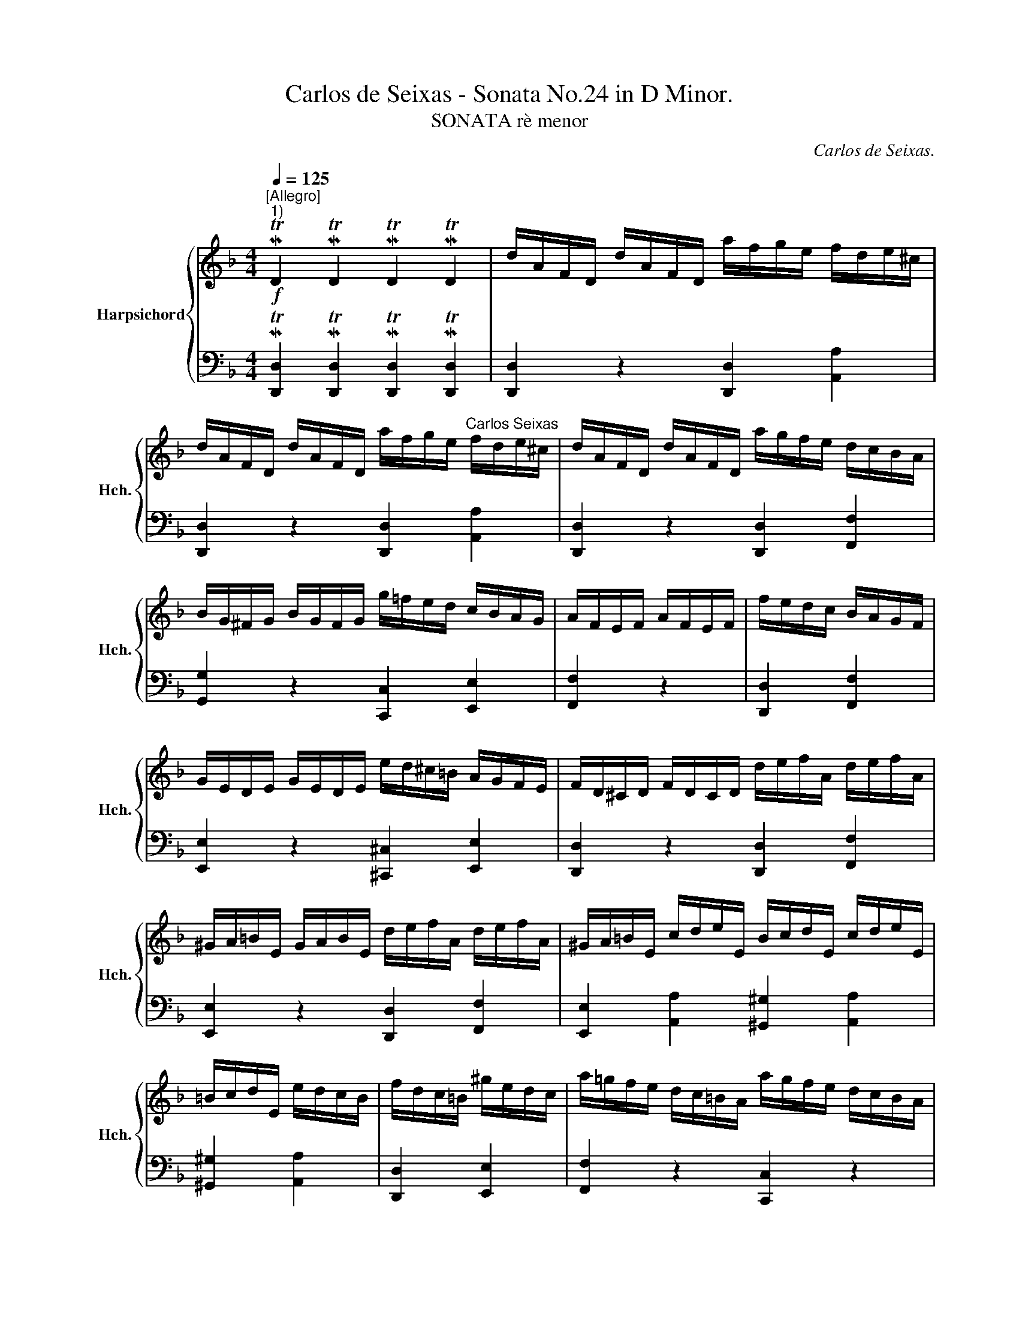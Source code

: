 X:1
T:Carlos de Seixas - Sonata No.24 in D Minor.
T:SONATA rè menor
C:Carlos de Seixas.
%%score { ( 1 3 ) | ( 2 4 ) }
L:1/8
Q:1/4=125
M:4/4
K:F
V:1 treble nm="Harpsichord" snm="Hch."
V:3 treble 
V:2 bass 
V:4 bass 
V:1
!f!"^[Allegro]""^1)" MTD2 MTD2 MTD2 MTD2 | d/A/F/D/ d/A/F/D/ a/f/g/e/ f/d/e/^c/ | %2
 d/A/F/D/ d/A/F/D/ a/f/g/e/"^Carlos Seixas" f/d/e/^c/ | d/A/F/D/ d/A/F/D/ a/g/f/e/ d/c/B/A/ | %4
 B/G/^F/G/ B/G/F/G/ g/=f/e/d/ c/B/A/G/ | A/F/E/F/ A/F/E/F/ | f/e/d/c/ B/A/G/F/ | %7
 G/E/D/E/ G/E/D/E/ e/d/^c/=B/ A/G/F/E/ | F/D/^C/D/ F/D/C/D/ d/e/f/A/ d/e/f/A/ | %9
 ^G/A/=B/E/ G/A/B/E/ d/e/f/A/ d/e/f/A/ | ^G/A/=B/E/ c/d/e/E/ B/c/d/E/ c/d/e/E/ | %11
 =B/c/d/E/ e/d/c/B/ | f/d/c/=B/ ^g/e/d/c/ | a/=g/f/e/ d/c/=B/A/ a/g/f/e/ d/c/B/A/ | %14
 d/c/=B/A/ e/d/c/B/ A/e/^f/^g/ a/^c/d/e/ | A/E/^F/^G/ A/^C/D/E/ A,AA,A | %16
[K:bass] A,,A, A,,[Q:1/4=45]A,[Q:1/4=15]"^[""^]"{^G,,} MTA,,2[Q:1/4=125] z2 |] %17
[K:treble]!f! MTD2 MTD2 MTD2 MTD2 | d/A/F/D/ d/A/F/D/ a/f/g/e/ f/d/e/^c/ | %19
 d/A/F/D/ d/A/F/D/ a/f/g/e/ f/d/e/^c/ | d/A/F/D/ d/A/F/D/ a/g/f/e/ d/c/B/A/ | %21
 B/G/^F/G/ B/G/F/G/ g/=f/e/d/ c/B/A/G/ | A/F/E/F/ A/F/E/F/ f/e/d/c/ B/A/G/F/ | %23
 G/E/D/E/ G/E/D/E/ e/d/^c/=B/ A/G/F/E/ | F/D/^C/D/ F/D/C/D/ d/e/f/A/ d/e/f/A/ | %25
 ^G/A/=B/E/ G/A/B/E/ d/e/f/A/ d/e/f/A/ | ^G/A/=B/E/ c/d/e/E/ B/c/d/E/ c/d/e/E/ | %27
 =B/c/d/E/ e/d/c/B/ | f/d/c/=B/ ^g/e/d/c/ | a/=g/f/e/ d/c/=B/A/ a/g/f/e/ d/c/B/A/ | %30
 d/c/=B/A/ e/d/c/B/ A/e/^f/^g/ a/^c/d/e/ | A/E/^F/^G/ A/^C/D/E/ A,AA,A | %32
[K:bass] A,,A, A,,[Q:1/4=45]A,[Q:1/4=15]"^]""^["{^G,,} MTA,,2[Q:1/4=125] z2 |] %33
[K:treble]!f! MTA2 MTA2 MTA2 MTA2 | a/e/c/A/ a/e/c/A/ | e/c/d/=B/ c/A/B/^G/ | %36
 a/e/c/A/ a/e/c/A/ e/c/d/=B/ c/A/B/^G/ | a/e/c/A/ a/e/c/A/ d/=B/c/A/ B/G/A/^F/ | %38
 g/d/_B/G/ g/d/B/G/ c/A/B/G/ A/F/G/E/ | f/c/A/F/ f/c/A/F/ f/g/a/c/ f/g/a/c/ | d/e/f/B/ d/e/f/B/ | %41
 e/f/g/B/ e/f/g/B/ | ^c/d/e/A/ f/g/a/A/ e/f/g/A/ d/e/f/A/ | ^c/d/e/A/ f/g/a/A/ e/f/g/A/ d/e/f/A/ | %44
 ^c/d/e/A/ a/f/e/d/ b/g/f/e/ ^c'/a/g/f/ | d'/^c'/b/a/ g/f/e/d/ d'/c'/b/a/ g/f/e/d/ | %46
 g/f/e/d/ a/g/f/e/ d/a/=b/^c'/ d'/f/g/a/ | d/A/=B/^c/ d/F/G/A/ DdDd | %48
[K:bass] D,D D,[Q:1/4=45]D[Q:1/4=15]{^C,} MTD,2[Q:1/4=125] z2 |][K:treble]!f! MTA2 MTA2 MTA2 MTA2 | %50
 a/e/c/A/ a/e/c/A/ e/c/d/=B/ c/A/B/^G/ | a/e/c/A/ a/e/c/A/ e/c/d/=B/ c/A/B/^G/ | %52
 a/e/c/A/ a/e/c/A/ d/=B/c/A/ B/G/A/^F/ | g/d/_B/G/ g/d/B/G/ c/A/B/G/ A/F/G/E/ | %54
 f/c/A/F/ f/c/A/F/ f/g/a/c/ f/g/a/c/ | d/e/f/B/ d/e/f/B/ e/f/g/B/ e/f/g/B/ | %56
 ^c/d/e/A/ f/g/a/A/ e/f/g/A/ d/e/f/A/ | ^c/d/e/A/ f/g/a/A/ e/f/g/A/ d/e/f/A/ | %58
 ^c/d/e/A/ a/f/e/d/ b/g/f/e/ ^c'/a/g/f/ | d'/^c'/b/a/ g/f/e/d/ d'/c'/b/a/ g/f/e/d/ | %60
 g/f/e/d/ a/g/f/e/ d/a/=b/^c'/ d'/f/g/a/ | d/A/=B/^c/ d/F/G/A/ DdDd | %62
[K:bass] D,D D,[Q:1/4=40]D[Q:1/4=10]{^C,} MTD,2[Q:1/4=80] z2 |] %63
V:2
 MT[D,,D,]2 MT[D,,D,]2 MT[D,,D,]2 MT[D,,D,]2 | [D,,D,]2 z2 [D,,D,]2 [A,,A,]2 | %2
 [D,,D,]2 z2 [D,,D,]2 [A,,A,]2 | [D,,D,]2 z2 [D,,D,]2 [F,,F,]2 | [G,,G,]2 z2 [C,,C,]2 [E,,E,]2 | %5
 [F,,F,]2 z2 | [D,,D,]2 [F,,F,]2 | [E,,E,]2 z2 [^C,,^C,]2 [E,,E,]2 | %8
 [D,,D,]2 z2 [D,,D,]2 [F,,F,]2 | [E,,E,]2 z2 [D,,D,]2 [F,,F,]2 | %10
 [E,,E,]2 [A,,A,]2 [^G,,^G,]2 [A,,A,]2 | [^G,,^G,]2 [A,,A,]2 | [D,,D,]2 [E,,E,]2 | %13
 [F,,F,]2 z2 [C,,C,]2 z2 | [D,,D,]2 [E,,E,]2 [A,,A,]2 [A,,A,]2 | [A,,A,]2 [A,,A,]2 A,,A,A,,A, | %16
 A,,,A,, A,,,A,,{^G,,,} MA,,,2 z2 |] MT[D,,D,]2 MT[D,,D,]2 MT[D,,D,]2 MT[D,,D,]2 | %18
 [D,,D,]2 z2 [D,,D,]2 [A,,A,]2 | [D,,D,]2 z2 [D,,D,]2 [A,,A,]2 | [D,,D,]2 z2 [D,,D,]2 [F,,F,]2 | %21
 [G,,G,]2 z2 [C,,C,]2 [E,,E,]2 | [F,,F,]2 z2 [D,,D,]2 [F,,F,]2 | [E,,E,]2 z2 [^C,,^C,]2 [E,,E,]2 | %24
 [D,,D,]2 z2 [D,,D,]2 [F,,F,]2 | [E,,E,]2 z2 [D,,D,]2 [F,,F,]2 | %26
 [E,,E,]2 [A,,A,]2 [^G,,^G,]2 [A,,A,]2 | [^G,,^G,]2 [A,,A,]2 | [D,,D,]2 [E,,E,]2 | %29
 [F,,F,]2 z2 [C,,C,]2 z2 | [D,,D,]2 [E,,E,]2 [A,,A,]2 [A,,A,]2 | [A,,A,]2 [A,,A,]2 A,,A,A,,A, | %32
 A,,,A,, A,,,A,,{^G,,,} MA,,,2 z2 |] MT[A,,A,]2 MT[A,,A,]2 MT[A,,A,]2 MT[A,,A,]2 | [A,,A,]2 z2 | %35
 [A,,A,]2 [E,,E,]2 | [A,,A,]2 z2 [A,,A,]2 [E,,E,]2 | [A,,A,]2 z2 [F,,F,]2 [C,,C,]2 | %38
 [G,,G,]2 z2 [F,,F,]2 [C,,C,]2 | [F,,F,]2 z2 [F,,F,]2 [A,,A,]2 | [B,,B,]2 z2 | [E,,E,]2 [G,,G,]2 | %42
 [A,,A,]2 [F,,F,]2 [^C,,^C,]2 [D,,D,]2 | [A,,A,]2 [F,,F,]2 [^C,,^C,]2 [D,,D,]2 | %44
 [A,,A,]2 [F,,F,]2 [G,,G,]2 [A,,A,]2 | [B,,B,]2 z2 [F,,F,]2 z2 | %46
 [G,,B,,D,G,]2 [A,,^C,E,A,]2 [D,,D,]2 [D,D]2 | [D,,D,]2 [D,D]2 D,,D, D,,D, | %48
 D,,D, D,,D,{^C,,} MD,,2 z2 |] MT[A,,A,]2 MT[A,,A,]2 MT[A,,A,]2 MT[A,,A,]2 | %50
 [A,,A,]2 z2 [A,,A,]2 [E,,E,]2 | [A,,A,]2 z2 [A,,A,]2 [E,,E,]2 | [A,,A,]2 z2 [F,,F,]2 [C,,C,]2 | %53
 [G,,G,]2 z2 [F,,F,]2 [C,,C,]2 | [F,,F,]2 z2 [F,,F,]2 [A,,A,]2 | [B,,B,]2 z2 [E,,E,]2 [G,,G,]2 | %56
 [A,,A,]2 [F,,F,]2 [^C,,^C,]2 [D,,D,]2 | [A,,A,]2 [F,,F,]2 [^C,,^C,]2 [D,,D,]2 | %58
 [A,,A,]2 [F,,F,]2 [G,,G,]2 [A,,A,]2 | [B,,B,]2 z2 [F,,F,]2 z2 | %60
 [G,,B,,D,G,]2 [A,,^C,E,A,]2 [D,,D,]2 [D,D]2 | [D,,D,]2 [D,D]2 D,,D, D,,D, | %62
 D,,D, D,,D,{^C,,} MD,,2 z2 |] %63
V:3
 x8 | x8 | x8 | x8 | x8 | x4 | x4 | x8 | x8 | x8 | x8 | x4 | x4 | x8 | x8 | x8 | %16
[K:bass] x3- x/x/ x4 |][K:treble] x8 | x8 | x8 | x8 | x8 | x8 | x8 | x8 | x8 | x8 | x4 | x4 | x8 | %30
 x8 | x8 |[K:bass] x3- x/x/ x4 |][K:treble] x8 | x4 | x4 | x8 | x8 | x8 | x8 | x4 | x4 | x8 | x8 | %44
 x8 | x8 | x8 | x8 |[K:bass] x3- x/x/ x4 |][K:treble] x8 | x8 | x8 | x8 | x8 | x8 | x8 | x8 | x8 | %58
 x8 | x8 | x8 | x8 |[K:bass] x3- x/x/ x4 |] %63
V:4
 x8 | x8 | x8 | x8 | x8 | x4 | x4 | x8 | x8 | x8 | x8 | x4 | x4 | x8 | x8 | x8 | x3- x/x/ x4 |] %17
 x8 | x8 | x8 | x8 | x8 | x8 | x8 | x8 | x8 | x8 | x4 | x4 | x8 | x8 | x8 | x3- x/x/ x4 |] x8 | %34
 x4 | x4 | x8 | x8 | x8 | x8 | x4 | x4 | x8 | x8 | x8 | x8 | x8 | x8 | x3- x/x/ x4 |] x8 | x8 | %51
 x8 | x8 | x8 | x8 | x8 | x8 | x8 | x8 | x8 | x8 | x8 | x3- x/x/ x4 |] %63

